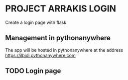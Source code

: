 * PROJECT ARRAKIS LOGIN
Create a login page with flask
** Management in pythonanywhere
The app will be hosted in pythonanywhere at the address
https://ilbidi.pythonanywhere.com

** TODO Login page
